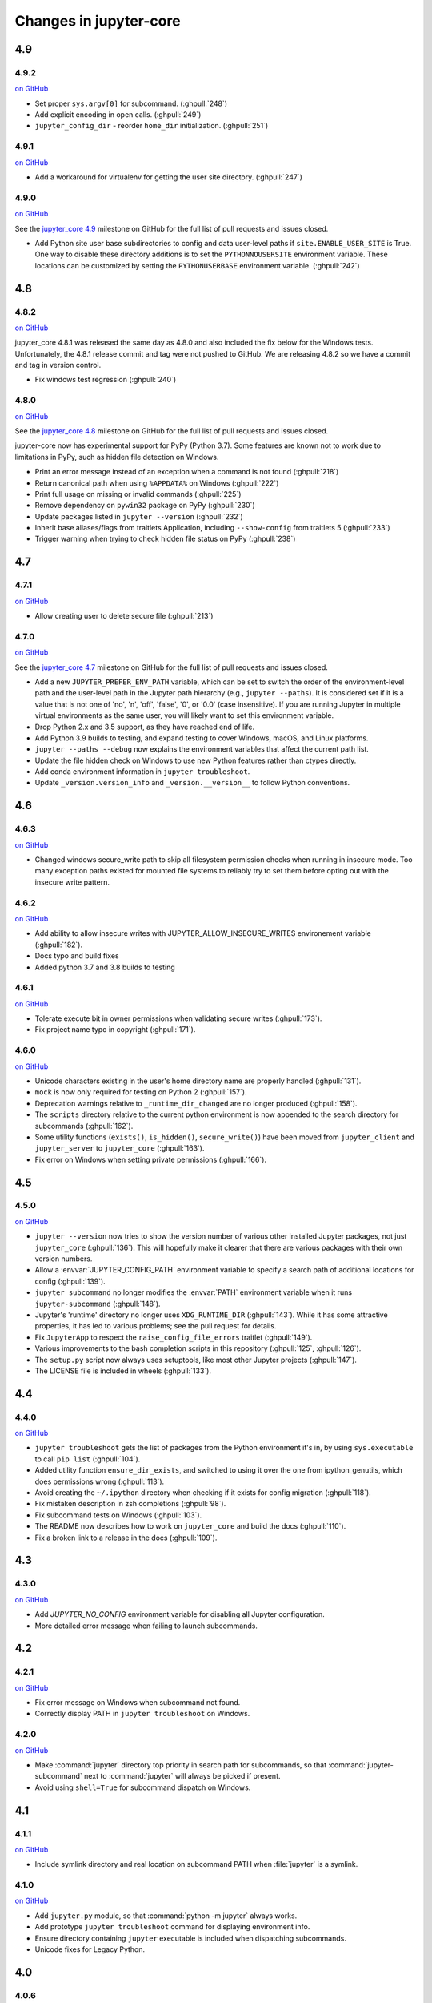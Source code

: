 Changes in jupyter-core
=======================

4.9
---

4.9.2
~~~~~

`on
GitHub <https://github.com/jupyter/jupyter_core/releases/tag/4.9.1>`__

* Set proper ``sys.argv[0]`` for subcommand. (:ghpull:`248`)
* Add explicit encoding in open calls. (:ghpull:`249`)
* ``jupyter_config_dir`` - reorder ``home_dir`` initialization.  (:ghpull:`251`)

4.9.1
~~~~~

`on
GitHub <https://github.com/jupyter/jupyter_core/releases/tag/4.9.0>`__

- Add a workaround for virtualenv for getting the user site directory. (:ghpull:`247`)


4.9.0
~~~~~

`on
GitHub <https://github.com/jupyter/jupyter_core/releases/tag/4.9.0>`__

See the `jupyter_core
4.9 <https://github.com/jupyter/jupyter_core/milestone/21?closed=1>`__
milestone on GitHub for the full list of pull requests and issues closed.

- Add Python site user base subdirectories to config and data user-level paths
  if ``site.ENABLE_USER_SITE`` is True. One way to disable these directory
  additions is to set the ``PYTHONNOUSERSITE`` environment variable. These
  locations can be customized by setting the ``PYTHONUSERBASE`` environment
  variable. (:ghpull:`242`)


4.8
---

4.8.2
~~~~~
`on
GitHub <https://github.com/jupyter/jupyter_core/releases/tag/4.8.2>`__

jupyter_core 4.8.1 was released the same day as 4.8.0 and also included the fix
below for the Windows tests. Unfortunately, the 4.8.1 release commit and tag
were not pushed to GitHub. We are releasing 4.8.2 so we have a commit and tag
in version control.

- Fix windows test regression (:ghpull:`240`)

4.8.0
~~~~~

`on
GitHub <https://github.com/jupyter/jupyter_core/releases/tag/4.8.0>`__

See the `jupyter_core
4.8 <https://github.com/jupyter/jupyter_core/milestone/20?closed=1>`__
milestone on GitHub for the full list of pull requests and issues closed.

jupyter-core now has experimental support for PyPy (Python 3.7). Some features are known not to work due to limitations in PyPy, such as hidden file detection on Windows.

- Print an error message instead of an exception when a command is not found (:ghpull:`218`)
- Return canonical path when using ``%APPDATA%`` on Windows (:ghpull:`222`)
- Print full usage on missing or invalid commands (:ghpull:`225`)
- Remove dependency on ``pywin32`` package on PyPy (:ghpull:`230`)
- Update packages listed in ``jupyter --version`` (:ghpull:`232`)
- Inherit base aliases/flags from traitlets Application, including ``--show-config`` from traitlets 5 (:ghpull:`233`)
- Trigger warning when trying to check hidden file status on PyPy (:ghpull:`238`)

4.7
---

4.7.1
~~~~~

`on
GitHub <https://github.com/jupyter/jupyter_core/releases/tag/4.7.1>`__

- Allow creating user to delete secure file (:ghpull:`213`)

4.7.0
~~~~~

`on
GitHub <https://github.com/jupyter/jupyter_core/releases/tag/4.7.0>`__

See the `jupyter_core
4.7 <https://github.com/jupyter/jupyter_core/milestone/19?closed=1>`__
milestone on GitHub for the full list of pull requests and issues closed.

- Add a new ``JUPYTER_PREFER_ENV_PATH`` variable, which can be set to switch
  the order of the environment-level path and the user-level path in the
  Jupyter path hierarchy (e.g., ``jupyter --paths``). It is considered set if
  it is a value that is not one of 'no', 'n', 'off', 'false', '0', or '0.0'
  (case insensitive). If you are running Jupyter in multiple virtual
  environments as the same user, you will likely want to set this environment
  variable.
- Drop Python 2.x and 3.5 support, as they have reached end of life.
- Add Python 3.9 builds to testing, and expand testing to cover Windows, macOS, and Linux platforms.
- ``jupyter --paths --debug`` now explains the environment variables that affect the current path list.
- Update the file hidden check on Windows to use new Python features rather than ctypes directly.
- Add conda environment information in ``jupyter troubleshoot``.
- Update ``_version.version_info`` and ``_version.__version__`` to follow Python conventions.

4.6
---

4.6.3
~~~~~

`on
GitHub <https://github.com/jupyter/jupyter_core/releases/tag/4.6.3>`__

- Changed windows secure_write path to skip all filesystem permission checks when running in insecure mode.
  Too many exception paths existed for mounted file systems to reliably try to set them before opting out with the insecure write pattern.


4.6.2
~~~~~

`on
GitHub <https://github.com/jupyter/jupyter_core/releases/tag/4.6.2>`__

- Add ability to allow insecure writes with JUPYTER_ALLOW_INSECURE_WRITES environement variable (:ghpull:`182`).
- Docs typo and build fixes
- Added python 3.7 and 3.8 builds to testing

4.6.1
~~~~~

`on
GitHub <https://github.com/jupyter/jupyter_core/releases/tag/4.6.1>`__

- Tolerate execute bit in owner permissions when validating secure writes (:ghpull:`173`).
- Fix project name typo in copyright (:ghpull:`171`).

4.6.0
~~~~~

`on
GitHub <https://github.com/jupyter/jupyter_core/releases/tag/4.6.0>`__

- Unicode characters existing in the user's home directory name are properly
  handled (:ghpull:`131`).
- ``mock`` is now only required for testing on Python 2 (:ghpull:`157`).
- Deprecation warnings relative to ``_runtime_dir_changed`` are no longer
  produced (:ghpull:`158`).
- The ``scripts`` directory relative to the current python environment is
  now appended to the search directory for subcommands (:ghpull:`162`).
- Some utility functions (``exists()``, ``is_hidden()``, ``secure_write()``)
  have been moved from ``jupyter_client`` and ``jupyter_server`` to
  ``jupyter_core`` (:ghpull:`163`).
- Fix error on Windows when setting private permissions (:ghpull:`166`).

4.5
---

4.5.0
~~~~~

`on
GitHub <https://github.com/jupyter/jupyter_core/releases/tag/4.5.0>`__

- ``jupyter --version`` now tries to show the version number of various other
  installed Jupyter packages, not just ``jupyter_core`` (:ghpull:`136`).
  This will hopefully make it clearer that there are various packages with
  their own version numbers.
- Allow a :envvar:`JUPYTER_CONFIG_PATH` environment variable to specify a
  search path of additional locations for config (:ghpull:`139`).
- ``jupyter subcommand`` no longer modifies the :envvar:`PATH` environment
  variable when it runs ``jupyter-subcommand`` (:ghpull:`148`).
- Jupyter's 'runtime' directory no longer uses ``XDG_RUNTIME_DIR``
  (:ghpull:`143`). While it has some attractive properties, it has led to
  various problems; see the pull request for details.
- Fix ``JupyterApp`` to respect the ``raise_config_file_errors`` traitlet
  (:ghpull:`149`).
- Various improvements to the bash completion scripts in this repository
  (:ghpull:`125`, :ghpull:`126`).
- The ``setup.py`` script now always uses setuptools, like most other Jupyter
  projects (:ghpull:`147`).
- The LICENSE file is included in wheels (:ghpull:`133`).

4.4
---

4.4.0
~~~~~

`on
GitHub <https://github.com/jupyter/jupyter_core/releases/tag/4.4.0>`__

- ``jupyter troubleshoot`` gets the list of packages from the Python environment
  it's in, by using ``sys.executable`` to call ``pip list`` (:ghpull:`104`).
- Added utility function ``ensure_dir_exists``, and switched to using it over
  the one from ipython_genutils, which does permissions wrong (:ghpull:`113`).
- Avoid creating the ``~/.ipython`` directory when checking if it exists for
  config migration (:ghpull:`118`).
- Fix mistaken description in zsh completions (:ghpull:`98`).
- Fix subcommand tests on Windows (:ghpull:`103`).
- The README now describes how to work on ``jupyter_core`` and build the docs
  (:ghpull:`110`).
- Fix a broken link to a release in the docs (:ghpull:`109`).

4.3
---

4.3.0
~~~~~

`on
GitHub <https://github.com/jupyter/jupyter_core/releases/tag/4.3.0>`__

- Add `JUPYTER_NO_CONFIG` environment variable for disabling all Jupyter configuration.
- More detailed error message when failing to launch subcommands.


4.2
---

4.2.1
~~~~~

`on
GitHub <https://github.com/jupyter/jupyter_core/releases/tag/4.2.1>`__

- Fix error message on Windows when subcommand not found.
- Correctly display PATH in ``jupyter troubleshoot`` on Windows.

4.2.0
~~~~~

`on
GitHub <https://github.com/jupyter/jupyter_core/releases/tag/4.2.0>`__

- Make :command:`jupyter` directory top priority in search path for subcommands,
  so that :command:`jupyter-subcommand` next to :command:`jupyter` will always be picked if present.
- Avoid using ``shell=True`` for subcommand dispatch on Windows.

4.1
---

4.1.1
~~~~~

`on
GitHub <https://github.com/jupyter/jupyter_core/releases/tag/4.1.1>`__

- Include symlink directory and real location on subcommand PATH when :file:`jupyter` is a symlink.


4.1.0
~~~~~

`on
GitHub <https://github.com/jupyter/jupyter_core/releases/tag/4.1.0>`__

- Add ``jupyter.py`` module, so that :command:`python -m jupyter` always works.
- Add prototype ``jupyter troubleshoot`` command for displaying environment info.
- Ensure directory containing ``jupyter`` executable is included when dispatching subcommands.
- Unicode fixes for Legacy Python.


4.0
---

4.0.6
~~~~~

`on
GitHub <https://github.com/jupyter/jupyter_core/releases/tag/4.0.6>`__

-  fix typo preventing migration when custom.css is missing

4.0.5
~~~~~

`on
GitHub <https://github.com/jupyter/jupyter_core/releases/tag/4.0.5>`__

-  fix subcommands on Windows (yes, again)
-  fix migration when custom.js/css are not present

4.0.4
~~~~~

`on
GitHub <https://github.com/jupyter/jupyter_core/releases/tag/4.0.4>`__

-  fix subcommands on Windows (again)
-  ensure ``jupyter --version`` outputs to stdout

4.0.3
~~~~~

`on
GitHub <https://github.com/jupyter/jupyter_core/releases/tag/4.0.3>`__

-  setuptools fixes needed to run on Windows

4.0.2
~~~~~

`on
GitHub <https://github.com/jupyter/jupyter_core/releases/tag/4.0.2>`__

-  fixes for jupyter-migrate

4.0.1
~~~~~

`on
GitHub <https://github.com/jupyter/jupyter_core/releases/tag/4.0.1>`__

This is the first release of the jupyter-core package.
